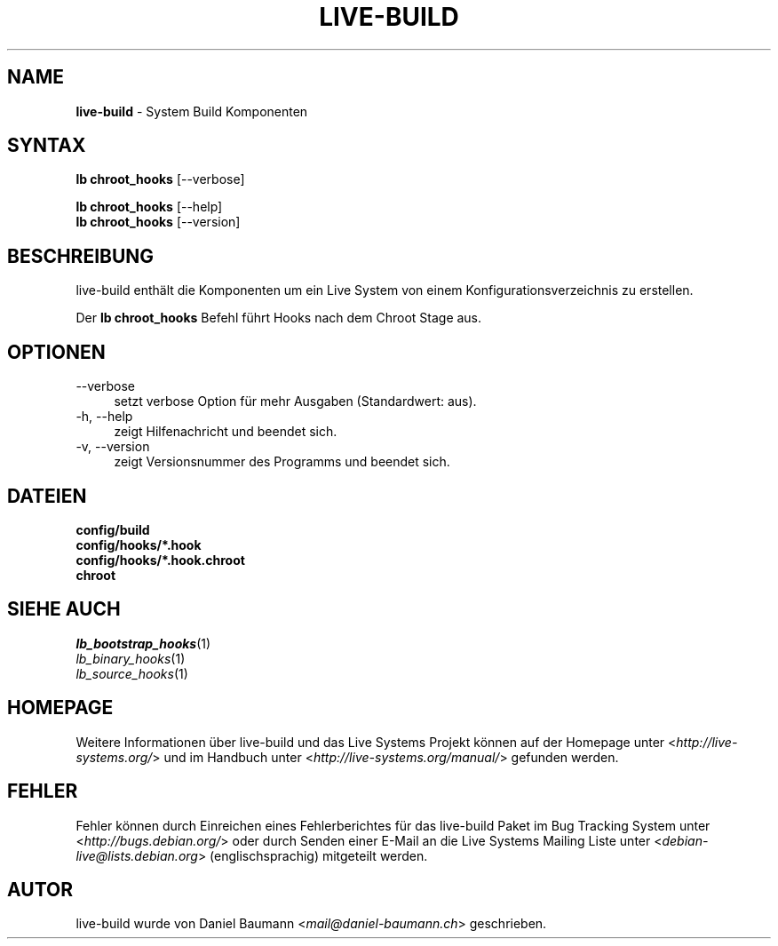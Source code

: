 .\" live-build(7) - System Build Scripts
.\" Copyright (C) 2006-2013 Daniel Baumann <mail@daniel-baumann.ch>
.\"
.\" This program comes with ABSOLUTELY NO WARRANTY; for details see COPYING.
.\" This is free software, and you are welcome to redistribute it
.\" under certain conditions; see COPYING for details.
.\"
.\"
.\"*******************************************************************
.\"
.\" This file was generated with po4a. Translate the source file.
.\"
.\"*******************************************************************
.TH LIVE\-BUILD 1 04.11.2013 4.0~alpha29\-1 "Live Systems Projekt"

.SH NAME
\fBlive\-build\fP \- System Build Komponenten

.SH SYNTAX
\fBlb chroot_hooks\fP [\-\-verbose]
.PP
\fBlb chroot_hooks\fP [\-\-help]
.br
\fBlb chroot_hooks\fP [\-\-version]
.
.SH BESCHREIBUNG
live\-build enthält die Komponenten um ein Live System von einem
Konfigurationsverzeichnis zu erstellen.
.PP
Der \fBlb chroot_hooks\fP Befehl führt Hooks nach dem Chroot Stage aus.

.SH OPTIONEN
.IP \-\-verbose 4
setzt verbose Option für mehr Ausgaben (Standardwert: aus).
.IP "\-h, \-\-help" 4
zeigt Hilfenachricht und beendet sich.
.IP "\-v, \-\-version" 4
zeigt Versionsnummer des Programms und beendet sich.

.SH DATEIEN
.IP \fBconfig/build\fP 4
.IP \fBconfig/hooks/*.hook\fP 4
.IP \fBconfig/hooks/*.hook.chroot\fP 4
.IP \fBchroot\fP 4

.SH "SIEHE AUCH"
.IP \fIlb_bootstrap_hooks\fP(1) 4
.IP \fIlb_binary_hooks\fP(1) 4
.IP \fIlb_source_hooks\fP(1) 4

.SH HOMEPAGE
Weitere Informationen über live\-build und das Live Systems Projekt können
auf der Homepage unter <\fIhttp://live\-systems.org/\fP> und im Handbuch
unter <\fIhttp://live\-systems.org/manual/\fP> gefunden werden.

.SH FEHLER
Fehler können durch Einreichen eines Fehlerberichtes für das live\-build
Paket im Bug Tracking System unter <\fIhttp://bugs.debian.org/\fP> oder
durch Senden einer E\-Mail an die Live Systems Mailing Liste unter
<\fIdebian\-live@lists.debian.org\fP> (englischsprachig) mitgeteilt
werden.

.SH AUTOR
live\-build wurde von Daniel Baumann <\fImail@daniel\-baumann.ch\fP>
geschrieben.
